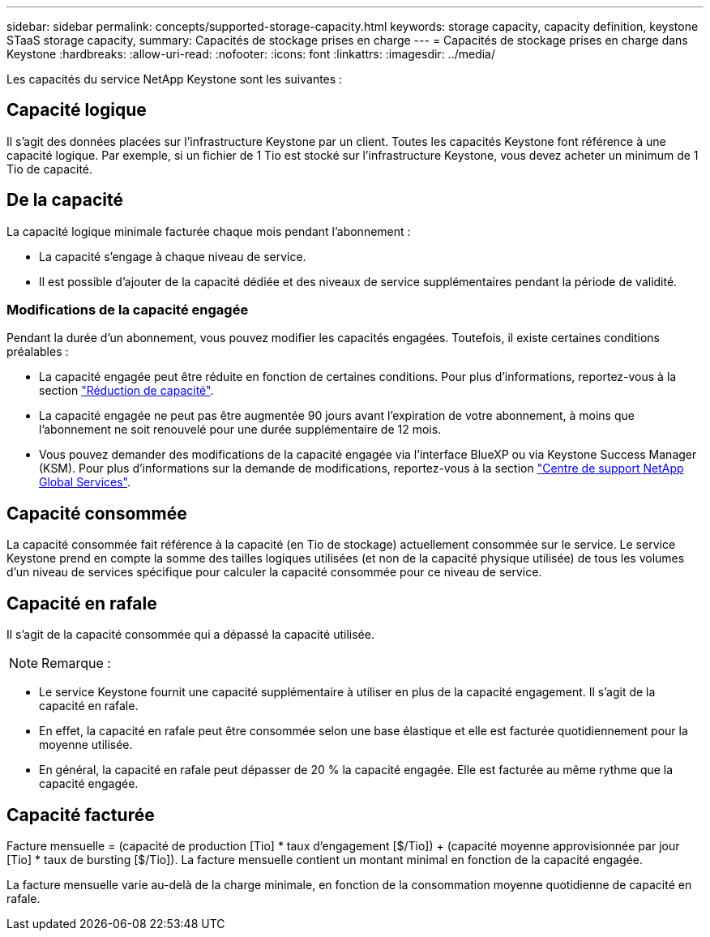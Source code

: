 ---
sidebar: sidebar 
permalink: concepts/supported-storage-capacity.html 
keywords: storage capacity, capacity definition, keystone STaaS storage capacity, 
summary: Capacités de stockage prises en charge 
---
= Capacités de stockage prises en charge dans Keystone
:hardbreaks:
:allow-uri-read: 
:nofooter: 
:icons: font
:linkattrs: 
:imagesdir: ../media/


[role="lead"]
Les capacités du service NetApp Keystone sont les suivantes :



== Capacité logique

Il s'agit des données placées sur l'infrastructure Keystone par un client. Toutes les capacités Keystone font référence à une capacité logique. Par exemple, si un fichier de 1 Tio est stocké sur l'infrastructure Keystone, vous devez acheter un minimum de 1 Tio de capacité.



== De la capacité

La capacité logique minimale facturée chaque mois pendant l'abonnement :

* La capacité s'engage à chaque niveau de service.
* Il est possible d'ajouter de la capacité dédiée et des niveaux de service supplémentaires pendant la période de validité.




=== Modifications de la capacité engagée

Pendant la durée d'un abonnement, vous pouvez modifier les capacités engagées. Toutefois, il existe certaines conditions préalables :

* La capacité engagée peut être réduite en fonction de certaines conditions. Pour plus d'informations, reportez-vous à la section link:../concepts/capacity-requirements.html["Réduction de capacité"].
* La capacité engagée ne peut pas être augmentée 90 jours avant l'expiration de votre abonnement, à moins que l'abonnement ne soit renouvelé pour une durée supplémentaire de 12 mois.
* Vous pouvez demander des modifications de la capacité engagée via l'interface BlueXP ou via Keystone Success Manager (KSM). Pour plus d'informations sur la demande de modifications, reportez-vous à la section link:../concepts/gssc.html["Centre de support NetApp Global Services"].




== Capacité consommée

La capacité consommée fait référence à la capacité (en Tio de stockage) actuellement consommée sur le service. Le service Keystone prend en compte la somme des tailles logiques utilisées (et non de la capacité physique utilisée) de tous les volumes d'un niveau de services spécifique pour calculer la capacité consommée pour ce niveau de service.



== Capacité en rafale

Il s'agit de la capacité consommée qui a dépassé la capacité utilisée.


NOTE: Remarque :

* Le service Keystone fournit une capacité supplémentaire à utiliser en plus de la capacité engagement. Il s'agit de la capacité en rafale.
* En effet, la capacité en rafale peut être consommée selon une base élastique et elle est facturée quotidiennement pour la moyenne utilisée.
* En général, la capacité en rafale peut dépasser de 20 % la capacité engagée. Elle est facturée au même rythme que la capacité engagée.




== Capacité facturée

Facture mensuelle = (capacité de production [Tio] * taux d'engagement [$/Tio]) + (capacité moyenne approvisionnée par jour [Tio] * taux de bursting [$/Tio]). La facture mensuelle contient un montant minimal en fonction de la capacité engagée.

La facture mensuelle varie au-delà de la charge minimale, en fonction de la consommation moyenne quotidienne de capacité en rafale.

